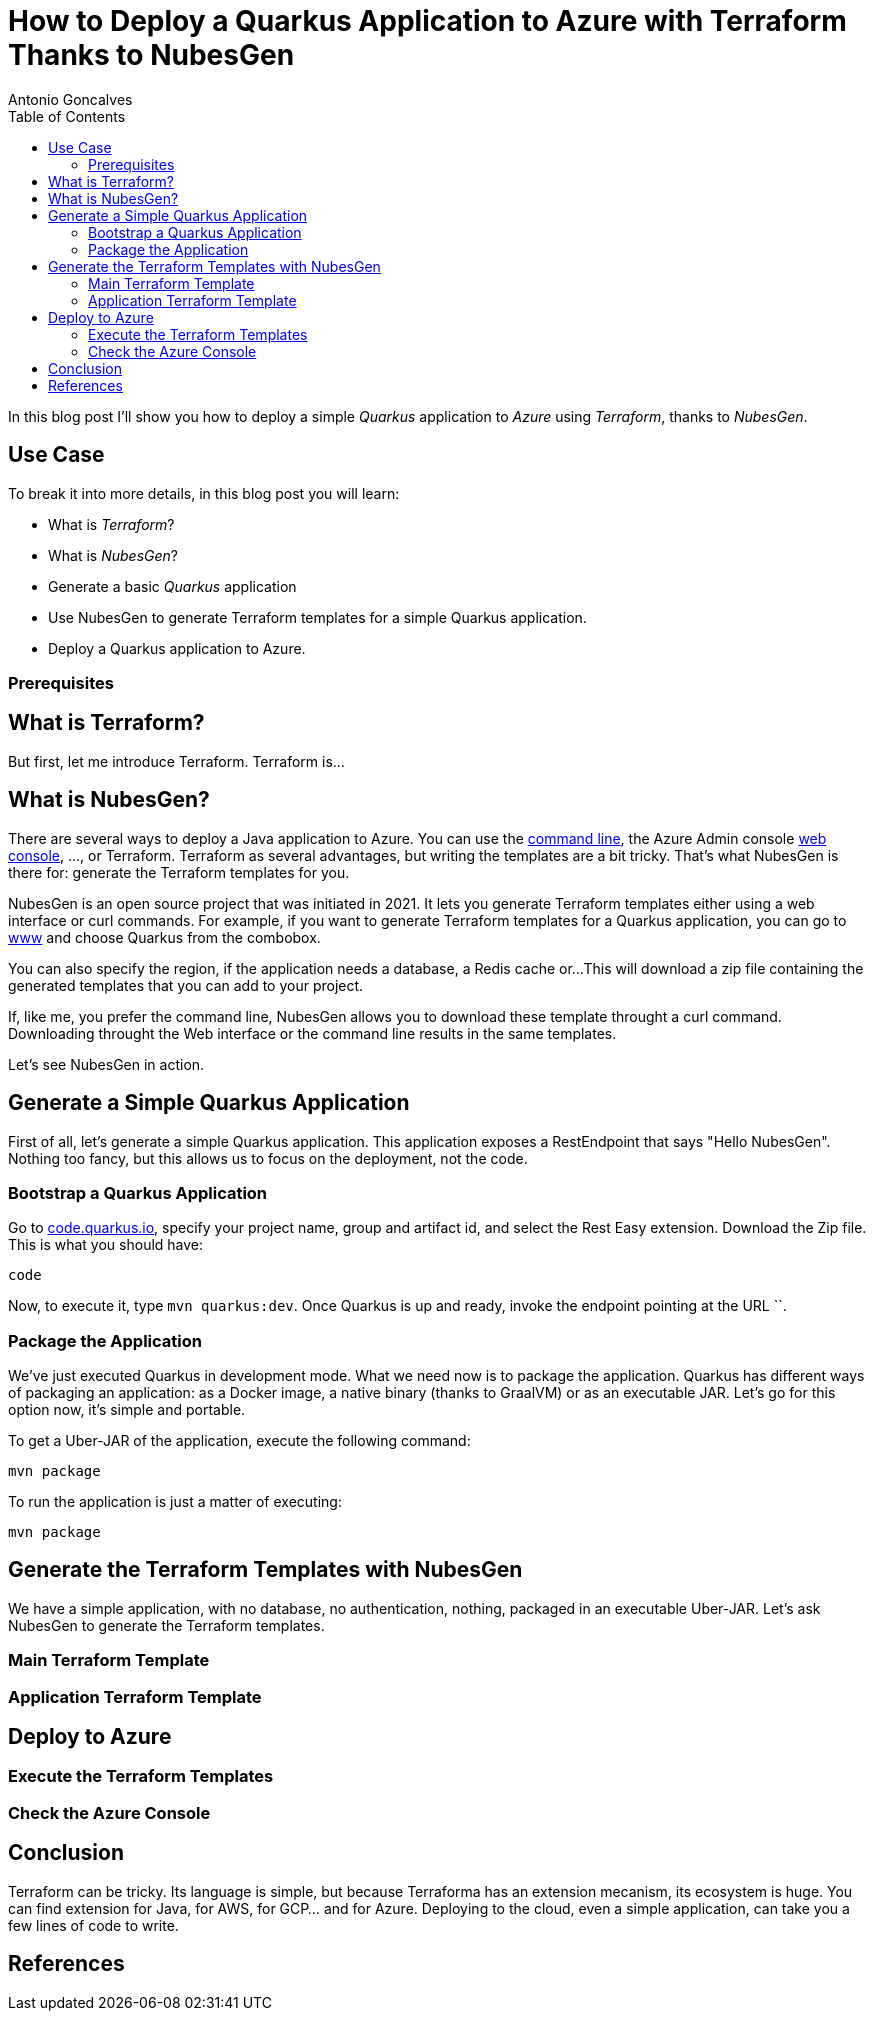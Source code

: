 = How to Deploy a Quarkus Application to Azure with Terraform Thanks to NubesGen
Antonio Goncalves
// TOC
:toc:
:toclevels: 4

In this blog post I'll show you how to deploy a simple _Quarkus_ application to _Azure_ using _Terraform_, thanks to _NubesGen_.

== Use Case

To break it into more details, in this blog post you will learn:

* What is _Terraform_?
* What is _NubesGen_?
* Generate a basic _Quarkus_ application
* Use NubesGen to generate Terraform templates for a simple Quarkus application.
* Deploy a Quarkus application to Azure.

=== Prerequisites

== What is Terraform?

But first, let me introduce Terraform.
Terraform is...

== What is NubesGen?

There are several ways to deploy a Java application to Azure.
You can use the https://xxx[command line], the Azure Admin console https://xxx[web console], ..., or Terraform.
Terraform as several advantages, but writing the templates are a bit tricky.
That's what NubesGen is there for:
generate the Terraform templates for you.

NubesGen is an open source project that was initiated in 2021.
It lets you generate Terraform templates either using a web interface or curl commands.
For example, if you want to generate Terraform templates for a Quarkus application, you can go to https://xxx[www] and choose Quarkus from the combobox.

You can also specify the region, if the application needs a database, a Redis cache or...
This will download a zip file containing the generated templates that you can add to your project.

If, like me, you prefer the command line, NubesGen allows you to download these template throught a curl command.
Downloading throught the Web interface or the command line results in the same templates.

Let's see NubesGen in action.

== Generate a Simple Quarkus Application

First of all, let's generate a simple Quarkus application.
This application exposes a RestEndpoint that says "Hello NubesGen".
Nothing too fancy, but this allows us to focus on the deployment, not the code.

=== Bootstrap a Quarkus Application

Go to https://xxx[code.quarkus.io], specify your project name, group and artifact id, and select the Rest Easy extension.
Download the Zip file.
This is what you should have:

```
code
```

Now, to execute it, type `mvn quarkus:dev`.
Once Quarkus is up and ready, invoke the endpoint pointing at the URL ``.

=== Package the Application

We've just executed Quarkus in development mode.
What we need now is to package the application.
Quarkus has different ways of packaging an application:
as a Docker image, a native binary (thanks to GraalVM) or as an executable JAR.
Let's go for this option now, it's simple and portable.

To get a Uber-JAR of the application, execute the following command:

```
mvn package
```

To run the application is just a matter of executing:

```
mvn package
```

== Generate the Terraform Templates with NubesGen

We have a simple application, with no database, no authentication, nothing, packaged in an executable Uber-JAR.
Let's ask NubesGen to generate the Terraform templates.

=== Main Terraform Template

=== Application Terraform Template

== Deploy to Azure

=== Execute the Terraform Templates

=== Check the Azure Console

== Conclusion

Terraform can be tricky.
Its language is simple, but because Terraforma has an extension mecanism, its ecosystem is huge.
You can find extension for Java, for AWS, for GCP... and for Azure.
Deploying to the cloud, even a simple application, can take you a few lines of code to write.


== References

